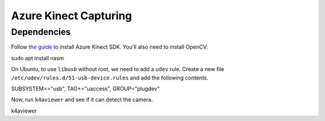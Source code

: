 .. _azure_kinect_record:

Azure Kinect Capturing
----------------------

Dependencies
============

Follow `the guide <https://github.com/microsoft/Azure-Kinect-Sensor-SDK>`_
to install Azure Kinect SDK. You'll also need to install OpenCV.

.. code-block::
sudo apt install nasm

On Ubuntu, to use ``libusb`` without root, we need to add a ``udev`` rule.
Create a new file ``/etc/udev/rules.d/51-usb-device.rules`` and add the
following contents.

.. code-block::

SUBSYSTEM=="usb", TAG+="uaccess", GROUP="plugdev"

Now, run ``k4aviewer`` and see if it can detect the camera.

.. code-block:: bash

k4aviewer
